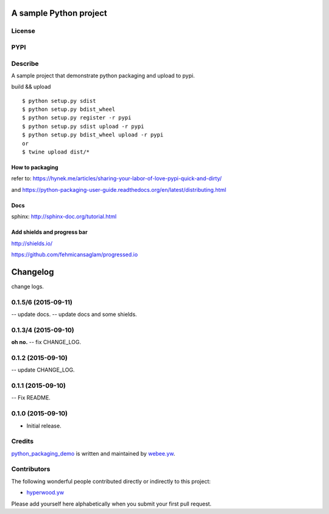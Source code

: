 A sample Python project
=========================
License
-------

.. image:: https://img.shields.io/pypi/l/python_packaging_demo.svg
    :target: https://github.com/webee/python-packaging-demo/blob/master/LICENSE
    :alt: The MIT License

PYPI
----

.. image:: https://img.shields.io/pypi/v/python_packaging_demo.svg
    :target: https://pypi.python.org/pypi/python_packaging_demo
    :alt: Latest Version

.. image:: https://img.shields.io/pypi/wheel/python_packaging_demo.svg
    :target: https://pypi.python.org/pypi/python_packaging_demo
    :alt: wheel

.. image:: https://img.shields.io/pypi/format/python_packaging_demo.svg
    :target: https://pypi.python.org/pypi/python_packaging_demo
    :alt: format

.. image:: https://img.shields.io/pypi/pyversions/python_packaging_demo.svg
    :target: https://pypi.python.org/pypi/python_packaging_demo
    :alt: python versions

.. image:: https://img.shields.io/pypi/implementation/python_packaging_demo.svg
    :target: https://pypi.python.org/pypi/python_packaging_demo
    :alt: implementation

.. image:: https://img.shields.io/pypi/status/python_packaging_demo.svg
    :target: https://pypi.python.org/pypi/python_packaging_demo
    :alt: status

.. image:: https://img.shields.io/pypi/dm/python_packaging_demo.svg
    :target: https://pypi.python.org/pypi/python_packaging_demo
    :alt: downloads/month

.. image:: https://img.shields.io/pypi/dw/python_packaging_demo.svg
    :target: https://pypi.python.org/pypi/python_packaging_demo
    :alt: downloads/week

.. image:: https://img.shields.io/pypi/dd/python_packaging_demo.svg
    :target: https://pypi.python.org/pypi/python_packaging_demo
    :alt: downloads/day

Describe
--------

A sample project that demonstrate python packaging and upload to pypi.

build && upload
::

    $ python setup.py sdist
    $ python setup.py bdist_wheel
    $ python setup.py register -r pypi
    $ python setup.py sdist upload -r pypi
    $ python setup.py bdist_wheel upload -r pypi
    or
    $ twine upload dist/*


How to packaging
""""""""""""""""

refer to: https://hynek.me/articles/sharing-your-labor-of-love-pypi-quick-and-dirty/

and https://python-packaging-user-guide.readthedocs.org/en/latest/distributing.html


Docs
""""
sphinx: http://sphinx-doc.org/tutorial.html


Add shields and progress bar
""""""""""""""""""""""""""""
http://shields.io/

https://github.com/fehmicansaglam/progressed.io


.. :changelog:

Changelog
=========

change logs.


0.1.5/6 (2015-09-11)
--------------------

-- update docs.
-- update docs and some shields.


0.1.3/4 (2015-09-10)
--------------------

**oh no.**
-- fix CHANGE_LOG.


0.1.2 (2015-09-10)
------------------

-- update CHANGE_LOG.


0.1.1 (2015-09-10)
------------------

-- Fix README.


0.1.0 (2015-09-10)
------------------

- Initial release.


Credits
-------

`python_packaging_demo <https://github.com/webee/python-packaging-demo>`_ is written and maintained by `webee.yw <https://github.com/webee>`_.

Contributors
------------

The following wonderful people contributed directly or indirectly to this project:

- `hyperwood.yw <https://github.com/hyperwood>`_

Please add yourself here alphabetically when you submit your first pull request.


